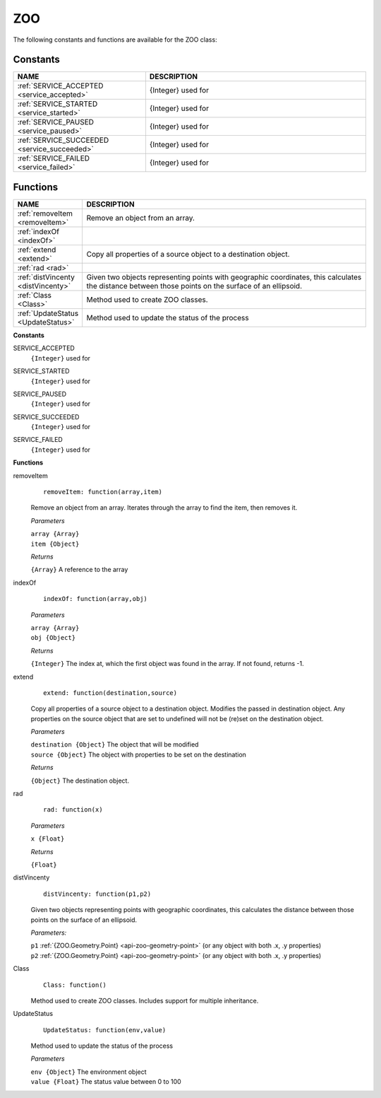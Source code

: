 .. _api-zoo:

ZOO
===

The following constants and functions are available for the ZOO class:

Constants
---------

.. list-table::
   :widths: 30 50
   :header-rows: 1

   * - NAME
     - DESCRIPTION
   * - :ref:`SERVICE_ACCEPTED <service_accepted>`
     - {Integer} used for 
   * - :ref:`SERVICE_STARTED <service_started>`
     - {Integer} used for   
   * - :ref:`SERVICE_PAUSED <service_paused>` 
     - {Integer} used for 
   * - :ref:`SERVICE_SUCCEEDED <service_succeeded>`
     - {Integer} used for      
   * - :ref:`SERVICE_FAILED <service_failed>`
     - {Integer} used for        

Functions
---------

.. list-table::
   :widths: 12 50
   :header-rows: 1

   * - NAME
     - DESCRIPTION
   * - :ref:`removeItem <removeItem>`
     - Remove an object from an array.   
   * - :ref:`indexOf <indexOf>` 
     - 
   * - :ref:`extend <extend>` 
     - Copy all properties of a source object to a destination object.  
   * - :ref:`rad <rad>`  
     -     
   * - :ref:`distVincenty <distVincenty>`
     - Given two objects representing points with geographic coordinates, 
       this calculates the distance between those points on the surface of an  
       ellipsoid. 
   * - :ref:`Class <Class>` 
     - Method used to create ZOO classes. 
   * - :ref:`UpdateStatus <UpdateStatus>`
     - Method used to update the status of the process      

**Constants**

.. _service_accepted:

SERVICE_ACCEPTED	
  ``{Integer}`` used for
  
.. _service_started:

SERVICE_STARTED
  ``{Integer}`` used for
  
.. _service_paused:  

SERVICE_PAUSED	
  ``{Integer}`` used for
  
.. _service_succeeded:  

SERVICE_SUCCEEDED
  ``{Integer}`` used for
  
.. _service_failed:    
  
SERVICE_FAILED	
  ``{Integer}`` used for

**Functions**

.. _removeItem:

removeItem	
  ::
  
    removeItem: function(array,item)
  
  Remove an object from an array.  Iterates through the array to find the item, then removes it.
  
  *Parameters*
  
  | ``array {Array}``
  | ``item {Object}``
  
  *Returns*
   
  ``{Array}`` A reference to the array
  
.. _indexOf:

indexOf	
  ::
  
    indexOf: function(array,obj)

  *Parameters*
   
  | ``array {Array}``
  | ``obj {Object}``

  *Returns*

  ``{Integer}`` The index at, which the first object was found in the array.  If not found, returns -1.

.. _extend:

extend
  ::
  
    extend: function(destination,source)

  Copy all properties of a source object to a destination object.  Modifies the passed in destination object.  
  Any properties on the source object that are set to undefined will not be (re)set on the destination object.

  *Parameters*
  
  | ``destination {Object}`` The object that will be modified
  | ``source {Object}`` The object with properties to be set on the destination

  *Returns*

  ``{Object}`` The destination object.
  
.. _rad:  
  
rad	
  ::
  
    rad: function(x)

  *Parameters*
  
  | ``x {Float}``

  *Returns*

  ``{Float}``

.. _distVincenty:

distVincenty
  ::

    distVincenty: function(p1,p2)

  Given two objects representing points with geographic coordinates, this calculates the distance between 
  those points on the surface of an ellipsoid.

  *Parameters:*

  | ``p1`` :ref:`{ZOO.Geometry.Point} <api-zoo-geometry-point>` (or any object with both .x, .y properties)
  | ``p2`` :ref:`{ZOO.Geometry.Point} <api-zoo-geometry-point>` (or any object with both .x, .y properties)

.. _Class:

Class	
  ::
  
    Class: function()

  Method used to create ZOO classes.  Includes support for multiple inheritance.
  
.. _UpdateStatus:  
  
UpdateStatus	
  ::
  
    UpdateStatus: function(env,value)

  Method used to update the status of the process

  *Parameters*
  
  | ``env {Object}`` The environment object
  | ``value {Float}`` The status value between 0 to 100

